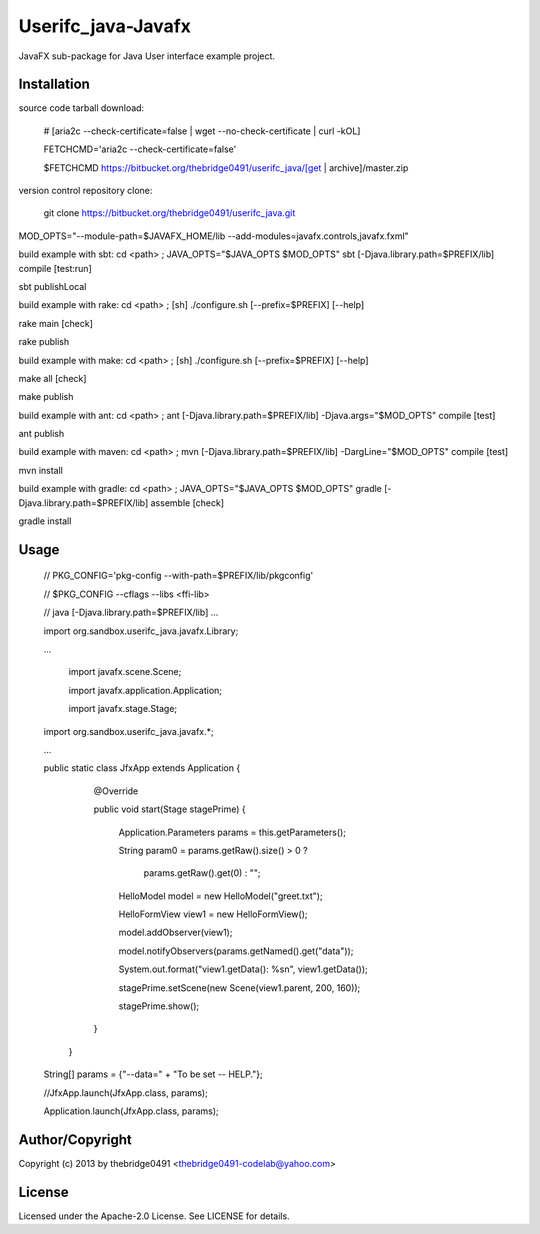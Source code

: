 Userifc_java-Javafx
===========================================
.. .rst to .html: rst2html5 foo.rst > foo.html
..                pandoc -s -f rst -t html5 -o foo.html foo.rst

JavaFX sub-package for Java User interface example project.

Installation
------------
source code tarball download:
    
        # [aria2c --check-certificate=false | wget --no-check-certificate | curl -kOL]
        
        FETCHCMD='aria2c --check-certificate=false'
        
        $FETCHCMD https://bitbucket.org/thebridge0491/userifc_java/[get | archive]/master.zip

version control repository clone:
        
        git clone https://bitbucket.org/thebridge0491/userifc_java.git

MOD_OPTS="--module-path=$JAVAFX_HOME/lib --add-modules=javafx.controls,javafx.fxml"

build example with sbt:
cd <path> ; JAVA_OPTS="$JAVA_OPTS $MOD_OPTS" sbt [-Djava.library.path=$PREFIX/lib] compile [test:run]

sbt publishLocal

build example with rake:
cd <path> ; [sh] ./configure.sh [--prefix=$PREFIX] [--help]

rake main [check]

rake publish

build example with make:
cd <path> ; [sh] ./configure.sh [--prefix=$PREFIX] [--help]

make all [check]

make publish

build example with ant:
cd <path> ; ant [-Djava.library.path=$PREFIX/lib] -Djava.args="$MOD_OPTS" compile [test]

ant publish

build example with maven:
cd <path> ; mvn [-Djava.library.path=$PREFIX/lib] -DargLine="$MOD_OPTS" compile [test]

mvn install

build example with gradle:
cd <path> ; JAVA_OPTS="$JAVA_OPTS $MOD_OPTS" gradle [-Djava.library.path=$PREFIX/lib] assemble [check]

gradle install

Usage
-----
        // PKG_CONFIG='pkg-config --with-path=$PREFIX/lib/pkgconfig'
        
        // $PKG_CONFIG --cflags --libs <ffi-lib>
        
        // java [-Djava.library.path=$PREFIX/lib] ...
        
        import org.sandbox.userifc_java.javafx.Library;
        
        ...
        
		import javafx.scene.Scene;
		
		import javafx.application.Application;
		
		import javafx.stage.Stage;
		
        import org.sandbox.userifc_java.javafx.*;
        
        ...
        
        public static class JfxApp extends Application {
			
			@Override
			
			public void start(Stage stagePrime) {
			
				Application.Parameters params = this.getParameters();
			
				String param0 = params.getRaw().size() > 0 ?
			
					params.getRaw().get(0) : "";
			
				HelloModel model = new HelloModel("greet.txt");
			
				HelloFormView view1 = new HelloFormView();
			
				model.addObserver(view1);
			
				model.notifyObservers(params.getNamed().get("data"));
			
				System.out.format("view1.getData(): %s\n", view1.getData());
			
				stagePrime.setScene(new Scene(view1.parent, 200, 160));
			
				stagePrime.show();
			
			}
		
		}
        
        String[] params = {"--data=" + "To be set -- HELP."};
        
        //JfxApp.launch(JfxApp.class, params);
        
        Application.launch(JfxApp.class, params);

Author/Copyright
----------------
Copyright (c) 2013 by thebridge0491 <thebridge0491-codelab@yahoo.com>

License
-------
Licensed under the Apache-2.0 License. See LICENSE for details.
